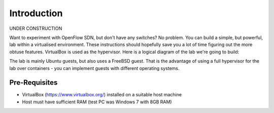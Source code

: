 ############
Introduction
############

UNDER CONSTRUCTION

Want to experiment with OpenFlow SDN, but don't have any
switches? No problem. You can build a simple, but powerful, lab within a
virtualised environment. These instructions should hopefully save you a lot of
time figuring out the more obtuse features. VirtualBox is used as the
hypervisor. Here is a logical diagram of the lab we're going to build:

.. image:: images/lab_overview.png

The lab is mainly Ubuntu guests, but also uses a FreeBSD guest. That is the
advantage of using a full hypervisor for the lab over containers - you
can implement guests with different operating systems.

**************
Pre-Requisites
**************

- VirtualBox (`<https://www.virtualbox.org/>`_) installed on a suitable
  host machine

- Host must have sufficient RAM (test PC was Windows 7 with 8GB RAM)




